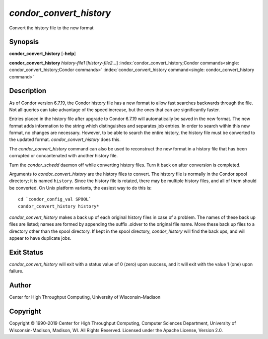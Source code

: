       

*condor\_convert\_history*
==========================

Convert the history file to the new format

Synopsis
--------

**condor\_convert\_history** [**-help**\ ]

**condor\_convert\_history** *history-file1* [*history-file2…*\ ]
:index:`condor_convert_history;Condor commands<single: condor_convert_history;Condor commands>`
:index:`condor_convert_history command<single: condor_convert_history command>`

Description
-----------

As of Condor version 6.7.19, the Condor history file has a new format to
allow fast searches backwards through the file. Not all queries can take
advantage of the speed increase, but the ones that can are significantly
faster.

Entries placed in the history file after upgrade to Condor 6.7.19 will
automatically be saved in the new format. The new format adds
information to the string which distinguishes and separates job entries.
In order to search within this new format, no changes are necessary.
However, to be able to search the entire history, the history file must
be converted to the updated format. *condor\_convert\_history* does
this.

The *condor\_convert\_history* command can also be used to reconstruct
the new format in a history file that has been corrupted or
concantenated with another history file.

Turn the *condor\_schedd* daemon off while converting history files.
Turn it back on after conversion is completed.

Arguments to *condor\_convert\_history* are the history files to
convert. The history file is normally in the Condor spool directory; it
is named ``history``. Since the history file is rotated, there may be
multiple history files, and all of them should be converted. On Unix
platform variants, the easiest way to do this is:

::

    cd `condor_config_val SPOOL` 
    condor_convert_history history*

*condor\_convert\_history* makes a back up of each original history
files in case of a problem. The names of these back up files are listed;
names are formed by appending the suffix .oldver to the original file
name. Move these back up files to a directory other than the spool
directory. If kept in the spool directory, *condor\_history* will find
the back ups, and will appear to have duplicate jobs.

Exit Status
-----------

*condor\_convert\_history* will exit with a status value of 0 (zero)
upon success, and it will exit with the value 1 (one) upon failure.

Author
------

Center for High Throughput Computing, University of Wisconsin–Madison

Copyright
---------

Copyright © 1990-2019 Center for High Throughput Computing, Computer
Sciences Department, University of Wisconsin-Madison, Madison, WI. All
Rights Reserved. Licensed under the Apache License, Version 2.0.

      
